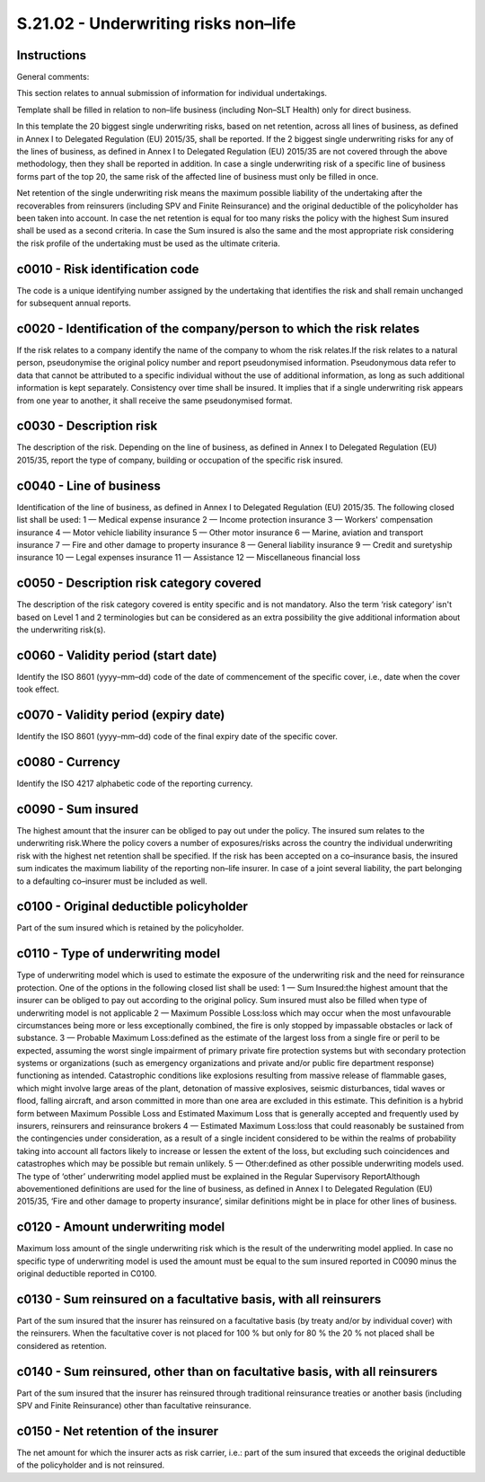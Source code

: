 =====================================
S.21.02 - Underwriting risks non–life
=====================================

Instructions
------------


General comments:

This section relates to annual submission of information for individual undertakings.

Template shall be filled in relation to non–life business (including Non–SLT Health) only for direct business.

In this template the 20 biggest single underwriting risks, based on net retention, across all lines of business, as defined in Annex I to Delegated Regulation (EU) 2015/35, shall be reported. If the 2 biggest single underwriting risks for any of the lines of business, as defined in Annex I to Delegated Regulation (EU) 2015/35 are not covered through the above methodology, then they shall be reported in addition. In case a single underwriting risk of a specific line of business forms part of the top 20, the same risk of the affected line of business must only be filled in once.

Net retention of the single underwriting risk means the maximum possible liability of the undertaking after the recoverables from reinsurers (including SPV and Finite Reinsurance) and the original deductible of the policyholder has been taken into account. In case the net retention is equal for too many risks the policy with the highest Sum insured shall be used as a second criteria. In case the Sum insured is also the same and the most appropriate risk considering the risk profile of the undertaking must be used as the ultimate criteria.


c0010 - Risk identification code
--------------------------------


The code is a unique identifying number assigned by the undertaking that identifies the risk and shall remain unchanged for subsequent annual reports.


c0020 - Identification of the company/person to which the risk relates
----------------------------------------------------------------------


If the risk relates to a company identify the name of the company to whom the risk relates.If the risk relates to a natural person, pseudonymise the original policy number and report pseudonymised information. Pseudonymous data refer to data that cannot be attributed to a specific individual without the use of additional information, as long as such additional information is kept separately. Consistency over time shall be insured. It implies that if a single underwriting risk appears from one year to another, it shall receive the same pseudonymised format.


c0030 - Description risk
------------------------


The description of the risk. Depending on the line of business, as defined in Annex I to Delegated Regulation (EU) 2015/35, report the type of company, building or occupation of the specific risk insured.


c0040 - Line of business
------------------------


Identification of the line of business, as defined in Annex I to Delegated Regulation (EU) 2015/35. The following closed list shall be used: 1 — Medical expense insurance 2 — Income protection insurance 3 — Workers' compensation insurance 4 — Motor vehicle liability insurance 5 — Other motor insurance 6 — Marine, aviation and transport insurance 7 — Fire and other damage to property insurance 8 — General liability insurance 9 — Credit and suretyship insurance 10 — Legal expenses insurance 11 — Assistance 12 — Miscellaneous financial loss


c0050 - Description risk category covered
-----------------------------------------


The description of the risk category covered is entity specific and is not mandatory. Also the term ‘risk category’ isn't based on Level 1 and 2 terminologies but can be considered as an extra possibility the give additional information about the underwriting risk(s).


c0060 - Validity period (start date)
------------------------------------


Identify the ISO 8601 (yyyy–mm–dd) code of the date of commencement of the specific cover, i.e., date when the cover took effect.


c0070 - Validity period (expiry date)
-------------------------------------


Identify the ISO 8601 (yyyy–mm–dd) code of the final expiry date of the specific cover.


c0080 - Currency
----------------


Identify the ISO 4217 alphabetic code of the reporting currency.


c0090 - Sum insured
-------------------


The highest amount that the insurer can be obliged to pay out under the policy. The insured sum relates to the underwriting risk.Where the policy covers a number of exposures/risks across the country the individual underwriting risk with the highest net retention shall be specified. If the risk has been accepted on a co–insurance basis, the insured sum indicates the maximum liability of the reporting non–life insurer. In case of a joint several liability, the part belonging to a defaulting co–insurer must be included as well.


c0100 - Original deductible policyholder
----------------------------------------


Part of the sum insured which is retained by the policyholder.


c0110 - Type of underwriting model
----------------------------------


Type of underwriting model which is used to estimate the exposure of the underwriting risk and the need for reinsurance protection. One of the options in the following closed list shall be used: 1 — Sum Insured:the highest amount that the insurer can be obliged to pay out according to the original policy. Sum insured must also be filled when type of underwriting model is not applicable 2 — Maximum Possible Loss:loss which may occur when the most unfavourable circumstances being more or less exceptionally combined, the fire is only stopped by impassable obstacles or lack of substance. 3 — Probable Maximum Loss:defined as the estimate of the largest loss from a single fire or peril to be expected, assuming the worst single impairment of primary private fire protection systems but with secondary protection systems or organizations (such as emergency organizations and private and/or public fire department response) functioning as intended. Catastrophic conditions like explosions resulting from massive release of flammable gases, which might involve large areas of the plant, detonation of massive explosives, seismic disturbances, tidal waves or flood, falling aircraft, and arson committed in more than one area are excluded in this estimate. This definition is a hybrid form between Maximum Possible Loss and Estimated Maximum Loss that is generally accepted and frequently used by insurers, reinsurers and reinsurance brokers 4 — Estimated Maximum Loss:loss that could reasonably be sustained from the contingencies under consideration, as a result of a single incident considered to be within the realms of probability taking into account all factors likely to increase or lessen the extent of the loss, but excluding such coincidences and catastrophes which may be possible but remain unlikely. 5 — Other:defined as other possible underwriting models used. The type of ‘other’ underwriting model applied must be explained in the Regular Supervisory ReportAlthough abovementioned definitions are used for the line of business, as defined in Annex I to Delegated Regulation (EU) 2015/35, ‘Fire and other damage to property insurance’, similar definitions might be in place for other lines of business.


c0120 - Amount underwriting model
---------------------------------


Maximum loss amount of the single underwriting risk which is the result of the underwriting model applied. In case no specific type of underwriting model is used the amount must be equal to the sum insured reported in C0090 minus the original deductible reported in C0100.


c0130 - Sum reinsured on a facultative basis, with all reinsurers
-----------------------------------------------------------------


Part of the sum insured that the insurer has reinsured on a facultative basis (by treaty and/or by individual cover) with the reinsurers. When the facultative cover is not placed for 100 % but only for 80 % the 20 % not placed shall be considered as retention.


c0140 - Sum reinsured, other than on facultative basis, with all reinsurers
---------------------------------------------------------------------------


Part of the sum insured that the insurer has reinsured through traditional reinsurance treaties or another basis (including SPV and Finite Reinsurance) other than facultative reinsurance.


c0150 - Net retention of the insurer
------------------------------------


The net amount for which the insurer acts as risk carrier, i.e.: part of the sum insured that exceeds the original deductible of the policyholder and is not reinsured.


